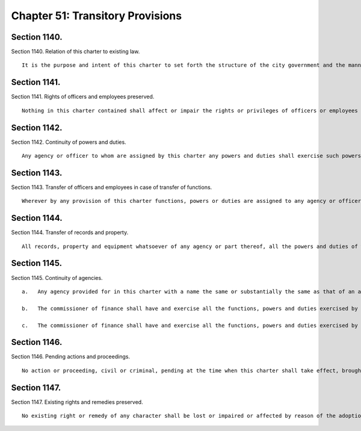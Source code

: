 Chapter 51: Transitory Provisions
=================
Section 1140.
----------

Section 1140. Relation of this charter to existing law. ::


	   It is the purpose and intent of this charter to set forth the structure of the city government and the manner in which it is to operate, in accordance with the provisions of chapter six hundred thirty-four of the laws of nineteen hundred seventy-two, as amended, and to continue in force all provisions of the New York City Charter adopted on November seventh, nineteen hundred sixty-one, as amended, and all other provisions of law affecting the city and the counties within the city, not inconsistent with the provisions of this charter, in force at the time when this charter shall take effect, until repealed or amended or until continued in the revision, simplification, consolidation, codification, restatement and annotation of the administrative code of the City of New York.




Section 1141.
----------

Section 1141. Rights of officers and employees preserved. ::


	   Nothing in this charter contained shall affect or impair the rights or privileges of officers or employees of the city or of any agency existing at the time when this charter shall take effect, or any provision of law in force at the time when this charter shall take effect and not inconsistent with the provisions of this charter, in relation to the personnel, appointment, ranks, grades, tenure of office, promotion, removal, pension and retirement rights, civil rights or any other rights or privileges of officers or employees of the city generally or officers or employees of any agency.




Section 1142.
----------

Section 1142. Continuity of powers and duties. ::


	   Any agency or officer to whom are assigned by this charter any powers and duties shall exercise such powers and duties in continuation of their exercise by the agency or officer by which the same were heretofore exercised and shall have power to continue any business, proceeding or other matter commenced by the agency or officer by which such powers and duties were heretofore exercised. Any provision in any law, rule, regulation, contract, grant or other document relating to the subject-matter of such powers or duties and applicable to the agency or officer formerly exercising such powers and duties shall, so far as not inconsistent with the provisions of this charter, apply to the agency or officer to which such powers and duties are assigned by this charter.




Section 1143.
----------

Section 1143. Transfer of officers and employees in case of transfer of functions. ::


	   Wherever by any provision of this charter functions, powers or duties are assigned to any agency or officer which have been heretofore exercised by any other agency or officer, all officers and employees in the classified municipal civil service who at the time when such charter provisions shall take effect are engaged in the performance of such functions, powers or duties shall be transferred to the agency to which such functions, powers or duties are assigned by this charter, without examination and without affecting existing compensation or pension or retirement rights, privileges or obligations of such officers and employees.




Section 1144.
----------

Section 1144. Transfer of records and property. ::


	   All records, property and equipment whatsoever of any agency or part thereof, all the powers and duties of which are assigned to any other agency by this charter, shall be transferred and delivered to the agency to which such powers and duties as so assigned. If part of the powers and duties of any agency or part thereof are by this charter assigned to another agency, all records, property and equipment relating thereto shall be transferred and delivered to the agency to which such powers and duties are so assigned.




Section 1145.
----------

Section 1145. Continuity of agencies. ::


	   a.   Any agency provided for in this charter with a name the same or substantially the same as that of an agency heretofore existing shall be deemed to be a continuation of such agency heretofore existing and shall exercise its powers and duties in continuation of their exercise by the agency by which the same were heretofore exercised and shall have power to continue any business, proceeding or other matter commenced by the agency by which such powers and duties were heretofore exercised. Any provision in any law, rule, regulation, contract, grant or other document relating to such formerly existing agency shall, so far as not inconsistent with the provisions of this charter, apply to such agency provided for by this charter.
	
	   b.   The commissioner of finance shall have and exercise all the functions, powers and duties exercised by the treasurer and all the functions, powers and duties exercised by the comptroller in respect of excise and non-property taxes prior to the first day of January, nineteen hundred sixty-three.
	
	   c.   The commissioner of finance shall have and exercise all the functions, powers and duties exercised by the tax department prior to the first day of January, nineteen hundred sixty-three other than the function, power and duty to hear and determine applications for the correction of assessments on real property and for the exemption of such property from taxation.




Section 1146.
----------

Section 1146. Pending actions and proceedings. ::


	   No action or proceeding, civil or criminal, pending at the time when this charter shall take effect, brought by or against the city or any agency or officer, shall be affected or abated by the adoption of this charter or by anything therein contained; but all such actions or proceedings may be continued notwithstanding that functions, powers and duties of any agency or officer party thereto may by this charter be assigned or transferred to another agency or officer, but in that event the same may be prosecuted or defended by the head of the agency to which such functions, powers and duties have been assigned or transferred by this charter.




Section 1147.
----------

Section 1147. Existing rights and remedies preserved. ::


	   No existing right or remedy of any character shall be lost or impaired or affected by reason of the adoption of this charter.




